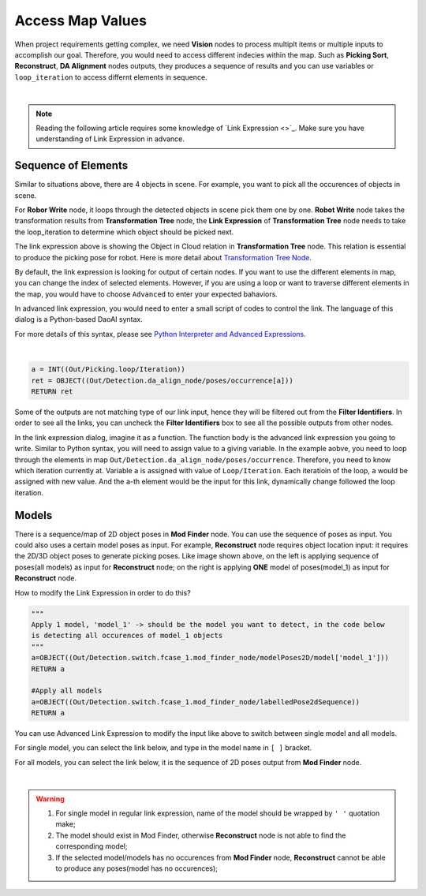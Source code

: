 Access Map Values
=====================

When project requirements getting complex, we need **Vision** nodes to process multiplt items or multiple inputs to accomplish our goal. 
Therefore, you would need to access different indecies within the map. 
Such as **Picking Sort**, **Reconstruct**, **DA Alignment** nodes outputs, they produces a sequence of results and you can use variables or ``loop_iteration`` to access differnt elements in sequence.

.. image:: Images/general.png
    :align: center 

|

.. note::
    Reading the following article requires some knowledge of `Link Expression <>`_. Make sure you have understanding of Link Expression in advance.

Sequence of Elements
----------------

Similar to situations above, there are 4 objects in scene. For example, you want to pick all the occurences of objects in scene.

For **Robor Write** node, it loops through the detected objects in scene pick them one by one. 
**Robot Write** node takes the transformation results from **Transformation Tree** node, the **Link Expression** of **Transformation Tree** node needs to take the loop_iteration to determine which object should be picked next.

.. image:: Images/link_dialog.png
    :align: center 

The link expression above is showing the Object in Cloud relation in **Transformation Tree** node. This relation is essential to produce the picking pose for robot. 
Here is more detail about `Transformation Tree Node <https://daoai-robotics-inc-daoai-vision-user-manual.readthedocs-hosted.com/en/latest/nodes/Utility/transformation_tree.html>`_.

.. image:: Images/default_dialog.png
    :align: center 

By default, the link expression is looking for output of certain nodes. 
If you want to use the different elements in map, you can change the index of selected elements. 
However, if you are using a loop or want to traverse different elements in the map, you would have to choose ``Advanced`` to enter your expected bahaviors. 

In advanced link expression, you would need to enter a small script of codes to control the link. 
The language of this dialog is a Python-based DaoAI syntax. 

For more details of this syntax, please see `Python Interpreter and Advanced Expressions <https://daoai-robotics-inc-daoai-vision-user-manual.readthedocs-hosted.com/en/latest/nodes/Data%20Control/Python%20Interpreter%20and%20Advanced%20Expressions.html#>`_.

.. image:: Images/link_filter.png
    :align: center

|

.. code-block:: python

    a = INT((Out/Picking.loop/Iteration))
    ret = OBJECT((Out/Detection.da_align_node/poses/occurrence[a]))
    RETURN ret

Some of the outputs are not matching type of our link input, hence they will be filtered out from the **Filter Identifiers**. 
In order to see all the links, you can uncheck the **Filter Identifiers** box to see all the possible outputs from other nodes. 

In the link expression dialog, imagine it as a function. The function body is the advanced link expression you going to write.
Similar to Python syntax, you will need to assign value to a giving variable. In the example aobve, you need to loop through the elements in map ``Out/Detection.da_align_node/poses/occurrence``. 
Therefore, you need to know which iteration currently at. Variable ``a`` is assigned with value of ``Loop/Iteration``. Each iteratioin of the loop, ``a`` would be assigned with new value. 
And the ``a``-th element would be the input for this link, dynamically change followed the loop iteration. 

Models
----------------

.. image:: Images/recon.png
    :align: center 

There is a sequence/map of 2D object poses in **Mod Finder** node. You can use the sequence of poses as input. 
You could also uses a certain model poses as input. For example, **Reconstruct** node requires object location input: it requires the 2D/3D object poses to generate picking poses. 
Like image shown above, on the left is applying sequence of poses(all models) as input for **Reconstruct** node; 
on the right is applying **ONE** model of poses(model_1) as input for **Reconstruct** node. 

How to modify the Link Expression in order to do this?

.. code-block:: python

    """
    Apply 1 model, 'model_1' -> should be the model you want to detect, in the code below 
    is detecting all occurences of model_1 objects
    """
    a=OBJECT((Out/Detection.switch.fcase_1.mod_finder_node/modelPoses2D/model['model_1']))
    RETURN a

    #Apply all models
    a=OBJECT((Out/Detection.switch.fcase_1.mod_finder_node/labelledPose2dSequence))
    RETURN a

You can use Advanced Link Expression to modify the input like above to switch between single model and all models.

For single model, you can select the link below, and type in the model name in ``[ ]`` bracket.

.. image:: Images/single_model.png
    :align: center 

For all models, you can select the link below, it is the sequence of 2D poses output from **Mod Finder** node.

.. image:: Images/all_model.png
    :align: center 

|

.. warning::
    #. For single model in regular link expression, name of the model should be wrapped by ``' '`` quotation make;
    #. The model should exist in Mod Finder, otherwise **Reconstruct** node is not able to find the corresponding model;
    #. If the selected model/models has no occurences from **Mod Finder** node, **Reconstruct** cannot be able to produce any poses(model has no occurences);